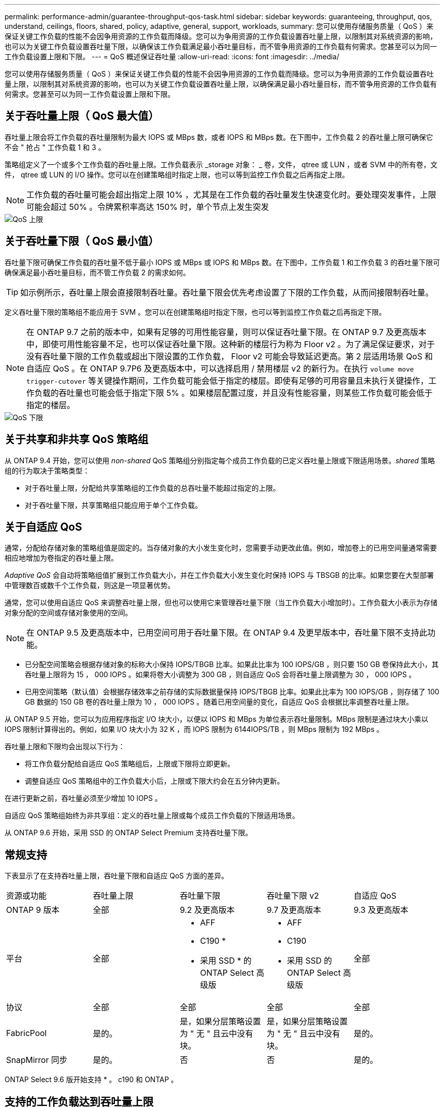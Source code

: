 ---
permalink: performance-admin/guarantee-throughput-qos-task.html 
sidebar: sidebar 
keywords: guaranteeing, throughput, qos, understand, ceilings, floors, shared, policy, adaptive, general, support, workloads, 
summary: 您可以使用存储服务质量（ QoS ）来保证关键工作负载的性能不会因争用资源的工作负载而降级。您可以为争用资源的工作负载设置吞吐量上限，以限制其对系统资源的影响，也可以为关键工作负载设置吞吐量下限，以确保该工作负载满足最小吞吐量目标，而不管争用资源的工作负载有何需求。您甚至可以为同一工作负载设置上限和下限。 
---
= QoS 概述保证吞吐量
:allow-uri-read: 
:icons: font
:imagesdir: ../media/


[role="lead"]
您可以使用存储服务质量（ QoS ）来保证关键工作负载的性能不会因争用资源的工作负载而降级。您可以为争用资源的工作负载设置吞吐量上限，以限制其对系统资源的影响，也可以为关键工作负载设置吞吐量上限，以确保满足最小吞吐量目标，而不管争用资源的工作负载有何需求。您甚至可以为同一工作负载设置上限和下限。



== 关于吞吐量上限（ QoS 最大值）

吞吐量上限会将工作负载的吞吐量限制为最大 IOPS 或 MBps 数，或者 IOPS 和 MBps 数。在下图中，工作负载 2 的吞吐量上限可确保它不会 " 抢占 " 工作负载 1 和 3 。

策略组定义了一个或多个工作负载的吞吐量上限。工作负载表示 _storage 对象： _ 卷，文件， qtree 或 LUN ，或者 SVM 中的所有卷，文件， qtree 或 LUN 的 I/O 操作。您可以在创建策略组时指定上限，也可以等到监控工作负载之后再指定上限。

[NOTE]
====
工作负载的吞吐量可能会超出指定上限 10% ，尤其是在工作负载的吞吐量发生快速变化时。要处理突发事件，上限可能会超过 50% 。令牌累积率高达 150% 时，单个节点上发生突发

====
image::../media/qos-ceiling.gif[QoS 上限]



== 关于吞吐量下限（ QoS 最小值）

吞吐量下限可确保工作负载的吞吐量不低于最小 IOPS 或 MBps 或 IOPS 和 MBps 数。在下图中，工作负载 1 和工作负载 3 的吞吐量下限可确保满足最小吞吐量目标，而不管工作负载 2 的需求如何。

[TIP]
====
如示例所示，吞吐量上限会直接限制吞吐量。吞吐量下限会优先考虑设置了下限的工作负载，从而间接限制吞吐量。

====
定义吞吐量下限的策略组不能应用于 SVM 。您可以在创建策略组时指定下限，也可以等到监控工作负载之后再指定下限。

[NOTE]
====
在 ONTAP 9.7 之前的版本中，如果有足够的可用性能容量，则可以保证吞吐量下限。在 ONTAP 9.7 及更高版本中，即使可用性能容量不足，也可以保证吞吐量下限。这种新的楼层行为称为 Floor v2 。为了满足保证要求，对于没有吞吐量下限的工作负载或超出下限设置的工作负载， Floor v2 可能会导致延迟更高。第 2 层适用场景 QoS 和自适应 QoS 。在 ONTAP 9.7P6 及更高版本中，可以选择启用 / 禁用楼层 v2 的新行为。在执行 `volume move trigger-cutover` 等关键操作期间，工作负载可能会低于指定的楼层。即使有足够的可用容量且未执行关键操作，工作负载的吞吐量也可能会低于指定下限 5% 。如果楼层配置过度，并且没有性能容量，则某些工作负载可能会低于指定的楼层。

====
image::../media/qos-floor.gif[QoS 下限]



== 关于共享和非共享 QoS 策略组

从 ONTAP 9.4 开始，您可以使用 _non-shared_ QoS 策略组分别指定每个成员工作负载的已定义吞吐量上限或下限适用场景。_shared_ 策略组的行为取决于策略类型：

* 对于吞吐量上限，分配给共享策略组的工作负载的总吞吐量不能超过指定的上限。
* 对于吞吐量下限，共享策略组只能应用于单个工作负载。




== 关于自适应 QoS

通常，分配给存储对象的策略组值是固定的。当存储对象的大小发生变化时，您需要手动更改此值。例如，增加卷上的已用空间量通常需要相应地增加为卷指定的吞吐量上限。

_Adaptive QoS_ 会自动将策略组值扩展到工作负载大小，并在工作负载大小发生变化时保持 IOPS 与 TBSGB 的比率。如果您要在大型部署中管理数百或数千个工作负载，则这是一项显著优势。

通常，您可以使用自适应 QoS 来调整吞吐量上限，但也可以使用它来管理吞吐量下限（当工作负载大小增加时）。工作负载大小表示为存储对象分配的空间或存储对象使用的空间。

[NOTE]
====
在 ONTAP 9.5 及更高版本中，已用空间可用于吞吐量下限。在 ONTAP 9.4 及更早版本中，吞吐量下限不支持此功能。

====
* 已分配空间策略会根据存储对象的标称大小保持 IOPS/TBGB 比率。如果此比率为 100 IOPS/GB ，则只要 150 GB 卷保持此大小，其吞吐量上限将为 15 ， 000 IOPS 。如果将卷大小调整为 300 GB ，则自适应 QoS 会将吞吐量上限调整为 30 ， 000 IOPS 。
* 已用空间策略（默认值）会根据存储效率之前存储的实际数据量保持 IOPS/TBGB 比率。如果此比率为 100 IOPS/GB ，则存储了 100 GB 数据的 150 GB 卷的吞吐量上限为 10 ， 000 IOPS 。随着已用空间量的变化，自适应 QoS 会根据比率调整吞吐量上限。


从 ONTAP 9.5 开始，您可以为应用程序指定 I/O 块大小，以便以 IOPS 和 MBps 为单位表示吞吐量限制。MBps 限制是通过块大小乘以 IOPS 限制计算得出的。例如，如果 I/O 块大小为 32 K ，而 IOPS 限制为 6144IOPS/TB ，则 MBps 限制为 192 MBps 。

吞吐量上限和下限均会出现以下行为：

* 将工作负载分配给自适应 QoS 策略组后，上限或下限将立即更新。
* 调整自适应 QoS 策略组中的工作负载大小后，上限或下限大约会在五分钟内更新。


在进行更新之前，吞吐量必须至少增加 10 IOPS 。

自适应 QoS 策略组始终为非共享组：定义的吞吐量上限或每个成员工作负载的下限适用场景。

从 ONTAP 9.6 开始，采用 SSD 的 ONTAP Select Premium 支持吞吐量下限。



== 常规支持

下表显示了在支持吞吐量上限，吞吐量下限和自适应 QoS 方面的差异。

|===


| 资源或功能 | 吞吐量上限 | 吞吐量下限 | 吞吐量下限 v2 | 自适应 QoS 


 a| 
ONTAP 9 版本
 a| 
全部
 a| 
9.2 及更高版本
 a| 
9.7 及更高版本
 a| 
9.3 及更高版本



 a| 
平台
 a| 
全部
 a| 
* AFF
* C190 *
* 采用 SSD * 的 ONTAP Select 高级版

 a| 
* AFF
* C190
* 采用 SSD 的 ONTAP Select 高级版

 a| 
全部



 a| 
协议
 a| 
全部
 a| 
全部
 a| 
全部
 a| 
全部



 a| 
FabricPool
 a| 
是的。
 a| 
是，如果分层策略设置为 " 无 " 且云中没有块。
 a| 
是，如果分层策略设置为 " 无 " 且云中没有块。
 a| 
是的。



 a| 
SnapMirror 同步
 a| 
是的。
 a| 
否
 a| 
否
 a| 
是的。

|===
ONTAP Select 9.6 版开始支持 * 。 c190 和 ONTAP 。



== 支持的工作负载达到吞吐量上限

下表按 ONTAP 9 版本显示了工作负载对吞吐量上限的支持。不支持根卷，负载共享镜像和数据保护镜像。

|===


| 工作负载支持—上限 | 9.0 | 9.1 | 9.2 | 9.3 | 9.4 及更高版本 | 9.8 及更高版本 


 a| 
Volume
 a| 
是的。
 a| 
是的。
 a| 
是的。
 a| 
是的。
 a| 
是的。
 a| 
是的。



 a| 
文件
 a| 
是的。
 a| 
是的。
 a| 
是的。
 a| 
是的。
 a| 
是的。
 a| 
是的。



 a| 
LUN
 a| 
是的。
 a| 
是的。
 a| 
是的。
 a| 
是的。
 a| 
是的。
 a| 
是的。



 a| 
SVM
 a| 
是的。
 a| 
是的。
 a| 
是的。
 a| 
是的。
 a| 
是的。
 a| 
是的。



 a| 
FlexGroup 卷
 a| 
否
 a| 
否
 a| 
否
 a| 
是的。
 a| 
是的。
 a| 
是的。



 a| 
qtree*
 a| 
否
 a| 
否
 a| 
否
 a| 
否
 a| 
否
 a| 
是的。



 a| 
每个策略组具有多个工作负载
 a| 
是的。
 a| 
是的。
 a| 
是的。
 a| 
是的。
 a| 
是的。
 a| 
是的。



 a| 
非共享策略组
 a| 
否
 a| 
否
 a| 
否
 a| 
否
 a| 
是的。
 a| 
是的。

|===
* 从 ONTAP 9.8 开始，在启用了 NFS 的 FlexVol 和 FlexGroup 卷的 qtree 中支持 NFS 访问。从 ONTAP 9.1.1 开始，启用了 SMB 的 FlexVol 和 FlexGroup 卷的 qtree 也支持 SMB 访问。



== 支持吞吐量下限的工作负载

下表按 ONTAP 9 版本显示了吞吐量下限的工作负载支持。不支持根卷，负载共享镜像和数据保护镜像。

|===


| 工作负载支持—楼层 | 9.2 | 9.3 | 9.4 及更高版本 | 9.8 及更高版本 


 a| 
Volume
 a| 
是的。
 a| 
是的。
 a| 
是的。
 a| 
是的。



 a| 
文件
 a| 
否
 a| 
是的。
 a| 
是的。
 a| 
是的。



 a| 
LUN
 a| 
是的。
 a| 
是的。
 a| 
是的。
 a| 
是的。



 a| 
SVM
 a| 
否
 a| 
否
 a| 
否
 a| 
否



 a| 
FlexGroup 卷
 a| 
否
 a| 
否
 a| 
是的。
 a| 
是的。



 a| 
qtree *
 a| 
否
 a| 
否
 a| 
否
 a| 
是的。



 a| 
每个策略组具有多个工作负载
 a| 
否
 a| 
否
 a| 
是的。
 a| 
是的。



 a| 
非共享策略组
 a| 
否
 a| 
否
 a| 
是的。
 a| 
是的。

|===
* 从 ONTAP 9.8 开始，在启用了 NFS 的 FlexVol 和 FlexGroup 卷的 qtree 中支持 NFS 访问。从 ONTAP 9.1.1 开始，启用了 SMB 的 FlexVol 和 FlexGroup 卷的 qtree 也支持 SMB 访问。



== 自适应 QoS 支持的工作负载

下表显示了 ONTAP 9 版本对自适应 QoS 的工作负载支持。不支持根卷，负载共享镜像和数据保护镜像。

|===


| 工作负载支持—自适应 QoS | 9.3 | 9.4 及更高版本 


 a| 
Volume
 a| 
是的。
 a| 
是的。



 a| 
文件
 a| 
否
 a| 
是的。



 a| 
LUN
 a| 
否
 a| 
是的。



 a| 
SVM
 a| 
否
 a| 
否



 a| 
FlexGroup 卷
 a| 
否
 a| 
是的。



 a| 
每个策略组具有多个工作负载
 a| 
是的。
 a| 
是的。



 a| 
非共享策略组
 a| 
是的。
 a| 
是的。

|===


== 工作负载和策略组的最大数量

下表按 ONTAP 9 版本显示了工作负载和策略组的最大数量。

|===


| 工作负载支持 | 9.3 及更早版本 | 9.4 及更高版本 


 a| 
每个集群的最大工作负载数
 a| 
12,000
 a| 
40,000



 a| 
每个节点的最大工作负载数
 a| 
12,000
 a| 
40,000



 a| 
最大策略组数
 a| 
12,000
 a| 
12,000

|===